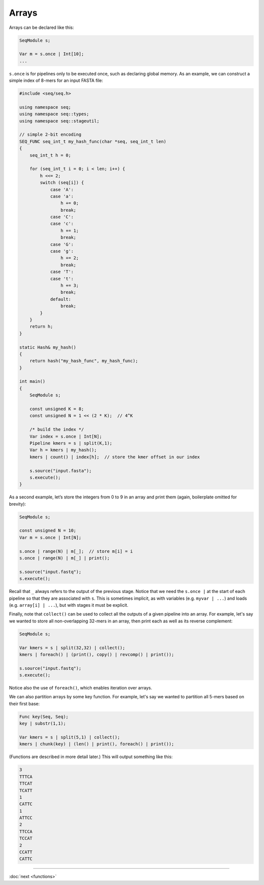 Arrays
======

Arrays can be declared like this:

.. code-block:: c++

    SeqModule s;

    Var m = s.once | Int[10];
    ...

``s.once`` is for pipelines only to be executed once, such as declaring global memory. As an example, we can construct a simple index of 8-mers for an input FASTA file:

.. code-block:: cpp

    #include <seq/seq.h>

    using namespace seq;
    using namespace seq::types;
    using namespace seq::stageutil;

    // simple 2-bit encoding
    SEQ_FUNC seq_int_t my_hash_func(char *seq, seq_int_t len)
    {
        seq_int_t h = 0;

        for (seq_int_t i = 0; i < len; i++) {
            h <<= 2;
            switch (seq[i]) {
                case 'A':
                case 'a':
                    h += 0;
                    break;
                case 'C':
                case 'c':
                    h += 1;
                    break;
                case 'G':
                case 'g':
                    h += 2;
                    break;
                case 'T':
                case 't':
                    h += 3;
                    break;
                default:
                    break;
            }
        }
        return h;
    }

    static Hash& my_hash()
    {
        return hash("my_hash_func", my_hash_func);
    }

    int main()
    {
        SeqModule s;

        const unsigned K = 8;
        const unsigned N = 1 << (2 * K);  // 4^K

        /* build the index */
        Var index = s.once | Int[N];
        Pipeline kmers = s | split(K,1);
        Var h = kmers | my_hash();
        kmers | count() | index[h];  // store the kmer offset in our index

        s.source("input.fasta");
        s.execute();
    }

As a second example, let’s store the integers from 0 to 9 in an array and print them (again, boilerplate omitted for brevity):

.. code-block:: c++

    SeqModule s;

    const unsigned N = 10;
    Var m = s.once | Int[N];

    s.once | range(N) | m[_];  // store m[i] = i
    s.once | range(N) | m[_] | print();

    s.source("input.fastq");
    s.execute();

Recall that ``_`` always refers to the output of the previous stage. Notice that we need the ``s.once |`` at the start of each pipeline so that they are associated with ``s``. This is sometimes implicit, as with variables (e.g. ``myvar | ...``) and loads (e.g. ``array[i] | ...``), but with stages it must be explicit.

Finally, note that ``collect()`` can be used to collect all the outputs of a given pipeline into an array. For example, let's say we wanted to store all non-overlapping 32-mers in an array, then print each as well as its reverse complement:

.. code-block:: c++

    SeqModule s;

    Var kmers = s | split(32,32) | collect();
    kmers | foreach() | (print(), copy() | revcomp() | print());

    s.source("input.fastq");
    s.execute();

Notice also the use of ``foreach()``, which enables iteration over arrays.

We can also partition arrays by some key function. For example, let's say we wanted to partition all 5-mers based on their first base:

.. code-block:: c++

    Func key(Seq, Seq);
    key | substr(1,1);

    Var kmers = s | split(5,1) | collect();
    kmers | chunk(key) | (len() | print(), foreach() | print());

(Functions are described in more detail later.) This will output something like this:

.. code-block:: text

    3
    TTTCA
    TTCAT
    TCATT
    1
    CATTC
    1
    ATTCC
    2
    TTCCA
    TCCAT
    2
    CCATT
    CATTC

-----

:doc:`next <functions>`
